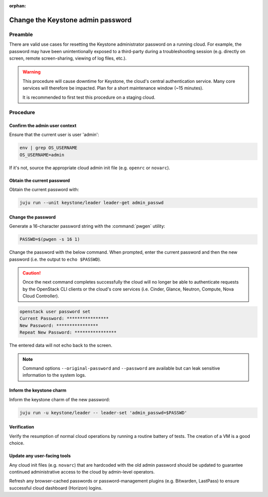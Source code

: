 :orphan:

==================================
Change the Keystone admin password
==================================

Preamble
--------

There are valid use cases for resetting the Keystone administrator password on
a running cloud. For example, the password may have been unintentionally
exposed to a third-party during a troubleshooting session (e.g. directly on
screen, remote screen-sharing, viewing of log files, etc.).

.. warning::

   This procedure will cause downtime for Keystone, the cloud's central
   authentication service. Many core services will therefore be impacted. Plan
   for a short maintenance window (~15 minutes).

   It is recommended to first test this procedure on a staging cloud.

Procedure
---------

Confirm the admin user context
~~~~~~~~~~~~~~~~~~~~~~~~~~~~~~

Ensure that the current user is user 'admin':

.. code-block:: none

   env | grep OS_USERNAME
   OS_USERNAME=admin

If it's not, source the appropriate cloud admin init file (e.g. ``openrc`` or
``novarc``).

Obtain the current password
~~~~~~~~~~~~~~~~~~~~~~~~~~~

Obtain the current password with:

.. code-block:: none

   juju run --unit keystone/leader leader-get admin_passwd

Change the password
~~~~~~~~~~~~~~~~~~~

Generate a 16-character password string with the :command:`pwgen` utility:

.. code-block:: none

   PASSWD=$(pwgen -s 16 1)

Change the password with the below command. When prompted, enter the current
password and then the new password (i.e. the output to ``echo $PASSWD``).

.. caution::

   Once the next command completes successfully the cloud will no longer be
   able to authenticate requests by the OpenStack CLI clients or the cloud's
   core services (i.e. Cinder, Glance, Neutron, Compute, Nova Cloud
   Controller).

.. code-block:: none

   openstack user password set
   Current Password: ****************
   New Password: ****************
   Repeat New Password: ****************

The entered data will not echo back to the screen.

.. note::

   Command options ``--original-password`` and ``--password`` are available but
   can leak sensitive information to the system logs.

Inform the keystone charm
~~~~~~~~~~~~~~~~~~~~~~~~~

Inform the keystone charm of the new password:

.. code-block:: none

   juju run -u keystone/leader -- leader-set 'admin_passwd=$PASSWD'

Verification
~~~~~~~~~~~~

Verify the resumption of normal cloud operations by running a routine battery
of tests. The creation of a VM is a good choice.

Update any user-facing tools
~~~~~~~~~~~~~~~~~~~~~~~~~~~~

Any cloud init files (e.g. ``novarc``) that are hardcoded with the old admin
password should be updated to guarantee continued administrative access to the
cloud by admin-level operators.

Refresh any browser-cached passwords or password-management plugins (e.g.
Bitwarden, LastPass) to ensure successful cloud dashboard (Horizon) logins.
